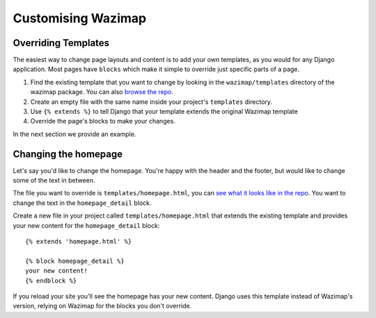 .. _customising:

Customising Wazimap
===================

Overriding Templates
--------------------

The easiest way to change page layouts and content is to add your own
templates, as you would for any Django application. Most pages have ``blocks``
which make it simple to override just specific parts of a page.

1. Find the existing template that you want to change by looking in the ``wazimap/templates`` directory of the wazimap package. You can also `browse the repo <https://github.com/Code4SA/wazimap/tree/master/wazimap/templates>`_.
2. Create an empty file with the same name inside your project's ``templates`` directory.
3. Use ``{% extends %}`` to tell Django that your template extends the original Wazimap template
4. Override the page's blocks to make your changes.

In the next section we provide an example.

Changing the homepage
---------------------

Let's say you'd like to change the homepage. You're happy with the header and the footer, but would like to change some of the text in between.

The file you want to override is ``templates/homepage.html``, you can `see what it looks like in the repo <https://github.com/Code4SA/wazimap/blob/master/wazimap/templates/homepage.html>`_. You want to change the text in the ``homepage_detail`` block.

Create a new file in your project called ``templates/homepage.html`` that extends the existing template and provides
your new content for the ``homepage_detail`` block::

    {% extends 'homepage.html' %}

    {% block homepage_detail %}
    your new content!
    {% endblock %}

If you reload your site you'll see the homepage has your new content. Django uses this template instead of Wazimap's version,
relying on Wazimap for the blocks you don't override.

.. seealso:: There's more information on changing profile page template in :ref:`profiles`.
